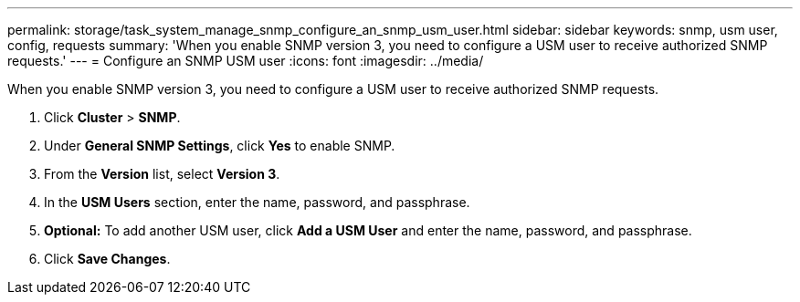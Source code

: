 ---
permalink: storage/task_system_manage_snmp_configure_an_snmp_usm_user.html
sidebar: sidebar
keywords: snmp, usm user, config, requests
summary: 'When you enable SNMP version 3, you need to configure a USM user to receive authorized SNMP requests.'
---
= Configure an SNMP USM user
:icons: font
:imagesdir: ../media/

[.lead]
When you enable SNMP version 3, you need to configure a USM user to receive authorized SNMP requests.

. Click *Cluster* > *SNMP*.
. Under *General SNMP Settings*, click *Yes* to enable SNMP.
. From the *Version* list, select *Version 3*.
. In the *USM Users* section, enter the name, password, and passphrase.
. *Optional:* To add another USM user, click *Add a USM User* and enter the name, password, and passphrase.
. Click *Save Changes*.
